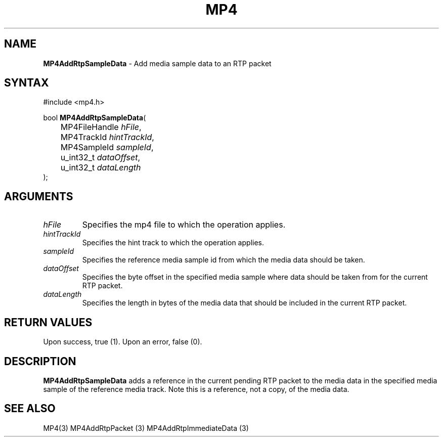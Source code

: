.TH "MP4" "3" "Version 0.9" "Cisco Systems Inc." "MP4 File Format Library"
.SH "NAME"
.LP 
\fBMP4AddRtpSampleData\fR \- Add media sample data to an RTP packet
.SH "SYNTAX"
.LP 
#include <mp4.h>
.LP 
bool \fBMP4AddRtpSampleData\fR(
.br 
	MP4FileHandle \fIhFile\fP,
.br 
	MP4TrackId \fIhintTrackId\fP,
.br 
	MP4SampleId \fIsampleId\fP,
.br 
	u_int32_t \fIdataOffset\fP,
.br 
	u_int32_t \fIdataLength\fP
.br 
);
.SH "ARGUMENTS"
.LP 
.TP 
\fIhFile\fP
Specifies the mp4 file to which the operation applies.
.TP 
\fIhintTrackId\fP
Specifies the hint track to which the operation applies.
.TP 
\fIsampleId\fP
Specifies the reference media sample id from which the media data should be taken.
.TP 
\fIdataOffset\fP
Specifies the byte offset in the specified media sample where data should be taken from for the current RTP packet.
.TP 
\fIdataLength\fP
Specifies the length in bytes of the media data that should be included in the current RTP packet.
.SH "RETURN VALUES"
.LP 
Upon success, true (1). Upon an error, false (0).
.SH "DESCRIPTION"
.LP 
\fBMP4AddRtpSampleData\fR adds a reference in the current pending RTP packet to the media data in the specified media sample of the reference media track. Note this is a reference, not a copy, of the media data.
.SH "SEE ALSO"
.LP 
MP4(3) MP4AddRtpPacket (3) MP4AddRtpImmediateData (3)

